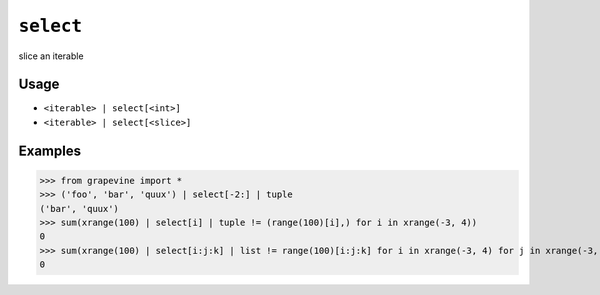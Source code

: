 ==========
``select``
==========

slice an iterable
  
Usage
-----

* ``<iterable> | select[<int>]``
* ``<iterable> | select[<slice>]``

Examples
--------

>>> from grapevine import *
>>> ('foo', 'bar', 'quux') | select[-2:] | tuple
('bar', 'quux')
>>> sum(xrange(100) | select[i] | tuple != (range(100)[i],) for i in xrange(-3, 4))
0
>>> sum(xrange(100) | select[i:j:k] | list != range(100)[i:j:k] for i in xrange(-3, 4) for j in xrange(-3, 4) for k in xrange(-3, 4) if k != 0)
0

.. seealso::

 * :doc:`head`
 * :doc:`tail`

.. vim:ts=3 sts=3 sw=3 et
